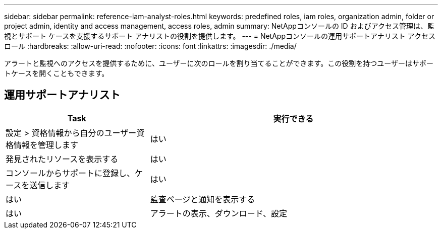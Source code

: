 ---
sidebar: sidebar 
permalink: reference-iam-analyst-roles.html 
keywords: predefined roles, iam roles, organization admin, folder or project admin, identity and access management, access roles, admin 
summary: NetAppコンソールの ID およびアクセス管理は、監視とサポート ケースを支援するサポート アナリストの役割を提供します。 
---
= NetAppコンソールの運用サポートアナリスト アクセス ロール
:hardbreaks:
:allow-uri-read: 
:nofooter: 
:icons: font
:linkattrs: 
:imagesdir: ./media/


[role="lead"]
アラートと監視へのアクセスを提供するために、ユーザーに次のロールを割り当てることができます。この役割を持つユーザーはサポートケースを開くこともできます。



== 運用サポートアナリスト

[cols="1,2"]
|===
| Task | 実行できる 


| 設定 > 資格情報から自分のユーザー資格情報を管理します | はい 


| 発見されたリソースを表示する | はい 


| コンソールからサポートに登録し、ケースを送信します | はい 


| はい | 監査ページと通知を表示する 


| はい | アラートの表示、ダウンロード、設定 
|===